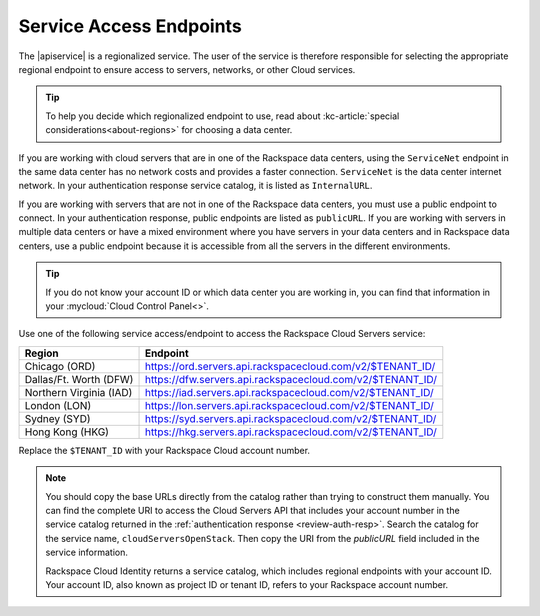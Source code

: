 .. _service-access-endpoints:

Service Access Endpoints
------------------------

The |apiservice| is a regionalized service. The user of the service is therefore responsible 
for selecting the appropriate regional endpoint to ensure access to servers, networks, or 
other Cloud services.

.. tip:: To help you decide which regionalized endpoint to use, read about
   :kc-article:`special considerations<about-regions>` for choosing a data center.

If you are working with cloud servers that are in one of the Rackspace data centers, using 
the ``ServiceNet`` endpoint in the same data center has no network costs and provides a 
faster connection. ``ServiceNet`` is the data center internet network. In your authentication 
response service catalog, it is listed as ``InternalURL``. 

If you are working with servers that are not in one of the Rackspace data centers, you must 
use a public endpoint to connect. In your authentication response, public endpoints are listed 
as ``publicURL``. If you are working with servers in multiple data centers or have a mixed 
environment where you have servers in your data centers and in Rackspace data centers, use 
a public endpoint because it is accessible from all the servers in the different environments.

.. tip::
   If you do not know your account ID or which data center you are working in, you can find 
   that information in your :mycloud:`Cloud Control Panel<>`.
   
Use one of the following service access/endpoint to access the Rackspace Cloud Servers service: 

+-------------------------+-----------------------------------------------------------+
| Region                  | Endpoint                                                  |
+=========================+===========================================================+
| Chicago (ORD)           | https://ord.servers.api.rackspacecloud.com/v2/$TENANT_ID/ |
+-------------------------+-----------------------------------------------------------+
| Dallas/Ft. Worth (DFW)  | https://dfw.servers.api.rackspacecloud.com/v2/$TENANT_ID/ |
+-------------------------+-----------------------------------------------------------+
| Northern Virginia (IAD) | https://iad.servers.api.rackspacecloud.com/v2/$TENANT_ID/ |
+-------------------------+-----------------------------------------------------------+
| London (LON)            | https://lon.servers.api.rackspacecloud.com/v2/$TENANT_ID/ |
+-------------------------+-----------------------------------------------------------+
| Sydney (SYD)            | https://syd.servers.api.rackspacecloud.com/v2/$TENANT_ID/ |
+-------------------------+-----------------------------------------------------------+
| Hong Kong (HKG)         | https://hkg.servers.api.rackspacecloud.com/v2/$TENANT_ID/ |
+-------------------------+-----------------------------------------------------------+

Replace the ``$TENANT_ID`` with your Rackspace Cloud account number. 

.. note::
   
   You should copy the base URLs directly from the catalog rather than trying to construct 
   them manually. You can find the complete URI to access the Cloud Servers API that 
   includes your account number in the service catalog returned in the 
   :ref:`authentication response <review-auth-resp>`. Search the catalog for the service 
   name, ``cloudServersOpenStack``. Then copy the URI from the *publicURL* field included 
   in the service information. 

   Rackspace Cloud Identity returns a service catalog, which includes regional endpoints with 
   your account ID. Your account ID, also known as project ID or tenant ID, refers to your 
   Rackspace account number.


      